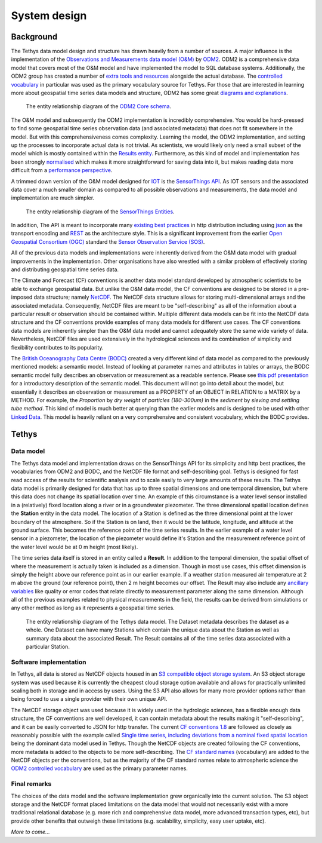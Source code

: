 System design
=============

Background
-----------
The Tethys data model design and structure has drawn heavily from a number of sources. A major influence is the implementation of the `Observations and Measurements data model (O&M) <https://www.ogc.org/standards/om>`_ by `ODM2 <http://www.odm2.org/>`_. ODM2 is a comprehensive data model that covers most of the O&M model and have implemented the model to SQL database systems. Additionally, the ODM2 group has created a number of `extra tools and resources <https://github.com/ODM2/odm2-software-ecosystem>`_ alongside the actual database. The `controlled vocabulary <http://vocabulary.odm2.org/>`_ in particular was used as the primary vocabulary source for Tethys. For those that are interested in learning more about geospatial time series data models and structure, ODM2 has some great `diagrams and explanations <https://github.com/ODM2/ODM2/wiki/documentation>`_.

.. figure:: img/odm2_core_schema.png

	 The entity relationship diagram of the `ODM2 Core schema <http://odm2.github.io/ODM2/schemas/ODM2_Current/diagrams/ODM2Core.html>`_.


The O&M model and subsequently the ODM2 implementation is incredibly comprehensive. You would be hard-pressed to find some geospatial time series observation data (and associated metadata) that does not fit somewhere in the model. But with this comprehensiveness comes complexity. Learning the model, the ODM2 implementation, and setting up the processes to incorporate actual data is not trivial. As scientists, we would likely only need a small subset of the model which is mostly contained within the `Results entity <https://github.com/ODM2/ODM2/blob/master/doc/ODM2Docs/core_results.md>`_. Furthermore, as this kind of model and implementation has been strongly `normalised <https://en.wikipedia.org/wiki/Database_normalization>`_ which makes it more straightforward for saving data into it, but makes reading data more difficult from a `performance perspective <https://en.wikipedia.org/wiki/Denormalization>`_.

A trimmed down version of the O&M model designed for `IOT <https://en.wikipedia.org/wiki/Internet_of_things>`_ is the `SensorThings API <https://www.ogc.org/standards/sensorthings>`_. As IOT sensors and the associated data cover a much smaller domain as compared to all possible observations and measurements, the data model and implementation are much simpler.

.. figure:: img/sensor_things_diagram.png

	 The entity relationship diagram of the `SensorThings Entities <http://docs.opengeospatial.org/is/15-078r6/15-078r6.html>`_.

In addition, The API is meant to incorporate many `existing best practices <https://en.wikipedia.org/wiki/SensorThings_API>`_ in http distribution including using `json <https://en.wikipedia.org/wiki/JSON>`_ as the transport encoding and `REST <https://en.wikipedia.org/wiki/Representational_state_transfer>`_ as the architecture style. This is a significant improvement from the earlier `Open Geospatial Consortium (OGC) <https://en.wikipedia.org/wiki/Open_Geospatial_Consortium>`_ standard the `Sensor Observation Service (SOS) <https://en.wikipedia.org/wiki/Sensor_Observation_Service>`_.

All of the previous data models and implementations were inherently derived from the O&M data model with gradual improvements in the implementation. Other organisations have also wrestled with a similar problem of effectively storing and distributing geospatial time series data.

The Climate and Forecast (CF) conventions is another data model standard developed by atmospheric scientists to be able to exchange geospatial data. But unlike the O&M data model, the CF conventions are designed to be stored in a pre-imposed data structure; namely `NetCDF <https://en.wikipedia.org/wiki/NetCDF>`_. The NetCDF data structure allows for storing multi-dimensional arrays and the associated metadata. Consequently, NetCDF files are meant to be "self-describing" as all of the information about a particular result or observation should be contained within. Multiple different data models can be fit into the NetCDF data structure and the CF conventions provide examples of many data models for different use cases. The CF conventions data models are inherently simpler than the O&M data model and cannot adequately store the same wide variety of data. Nevertheless, NetCDF files are used extensively in the hydrological sciences and its combination of simplicity and flexibility contributes to its popularity.

The `British Oceanography Data Centre (BODC) <https://www.bodc.ac.uk/resources/vocabularies/parameter_codes/>`_ created a very different kind of data model as compared to the previously mentioned models: a semantic model. Instead of looking at parameter names and attributes in tables or arrays, the BODC semantic model fully describes an observation or measurement as a readable sentence. Please see `this pdf presentation <https://www.bodc.ac.uk/resources/vocabularies/parameter_codes/documents/BODC_P01_PUV_semantic_model_Aug19.pdf>`_ for a introductory description of the semantic model. This document will not go into detail about the model, but essentially it describes an observation or measurement as a PROPERTY of an OBJECT in RELATION to a MATRIX by a METHOD. For example, the *Proportion* by *dry weight* of *particles (180-300um)* in the *sediment* by *sieving and settling tube method*. This kind of model is much better at querying than the earlier models and is designed to be used with other `Linked Data <https://en.wikipedia.org/wiki/Linked_data>`_. This model is heavily reliant on a very comprehensive and consistent vocabulary, which the BODC provides.

Tethys
------------------
Data model
~~~~~~~~~~
The Tethys data model and implementation draws on the SensorThings API for its simplicity and http best practices, the vocabularies from ODM2 and BODC, and the NetCDF file format and self-describing goal. Tethys is designed for fast read access of the results for scientific analysis and to scale easily to very large amounts of these results. The Tethys data model is primarily designed for data that has up to three spatial dimensions and one temporal dimension, but where this data does not change its spatial location over time. An example of this circumstance is a water level sensor installed in a (relatively) fixed location along a river or in a groundwater piezometer. The three dimensional spatial location defines the **Station** entity in the data model. The location of a Station is defined as the three dimensional point at the lower boundary of the atmosphere. So if the Station is on land, then it would be the latitude, longitude, and altitude at the ground surface. This becomes the reference point of the time series results. In the earlier example of a water level sensor in a piezometer, the location of the piezometer would define it's Station and the measurement reference point of the water level would be at 0 m height (most likely).

The time series data itself is stored in an entity called a **Result**. In addition to the temporal dimension, the spatial offset of where the measurement is actually taken is included as a dimension. Though in most use cases, this offset dimension is simply the height above our reference point as in our earlier example. If a weather station measured air temperature at 2 m above the ground (our reference point), then 2 m height becomes our offset. The Result may also include any `ancillary variables <http://cfconventions.org/Data/cf-conventions/cf-conventions-1.8/cf-conventions.html#ancillary-data>`_ like quality or error codes that relate directly to measurement parameter along the same dimension. Although all of the previous examples related to physical measurements in the field, the results can be derived from simulations or any other method as long as it represents a geospatial time series.

.. figure:: img/flow_diagram_tethys_v03.png

	 The entity relationship diagram of the Tethys data model. The Dataset metadata describes the dataset as a whole. One Dataset can have many Stations which contain the unique data about the Station as well as summary data about the associated Result. The Result contains all of the time series data associated with a particular Station.

Software implementation
~~~~~~~~~~~~~~~~~~~~~~~
In Tethys, all data is stored as NetCDF objects housed in an `S3 compatible object storage system <https://en.wikipedia.org/wiki/Amazon_S3>`_. An S3 object storage system was used because it is currently the cheapest cloud storage option available and allows for practically unlimited scaling both in storage and in access by users. Using the S3 API also allows for many more provider options rather than being forced to use a single provider with their own unique API.

The NetCDF storage object was used because it is widely used in the hydrologic sciences, has a flexible enough data structure, the CF conventions are well developed, it can contain metadata about the results making it "self-describing", and it can be easily converted to JSON for http transfer. The current `CF conventions 1.8 <http://cfconventions.org/Data/cf-conventions/cf-conventions-1.8/cf-conventions.html>`_ are followed as closely as reasonably possible with the example called `Single time series, including deviations from a nominal fixed spatial location <http://cfconventions.org/Data/cf-conventions/cf-conventions-1.8/cf-conventions.html#_single_time_series_including_deviations_from_a_nominal_fixed_spatial_location>`_ being the dominant data model used in Tethys. Though the NetCDF objects are created following the CF conventions, more metadata is added to the objects to be more self-describing. The `CF standard names <http://cfconventions.org/standard-names.html>`_ (vocabulary) are added to the NetCDF objects per the conventions, but as the majority of the CF standard names relate to atmospheric science the `ODM2 controlled vocabulary <http://vocabulary.odm2.org/>`_ are used as the primary parameter names.

Final remarks
~~~~~~~~~~~~~
The choices of the data model and the software implementation grew organically into the current solution. The S3 object storage and the NetCDF format placed limitations on the data model that would not necessarily exist with a more traditional relational database (e.g. more rich and comprehensive data model, more advanced transaction types, etc), but provide other benefits that outweigh these limitations (e.g. scalability, simplicity, easy user uptake, etc).




*More to come...*

